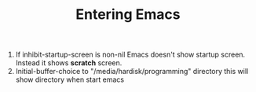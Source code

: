 #+TITLE: Entering Emacs


1. If inhibit-startup-screen is non-nil
   Emacs doesn't show startup screen.
   Instead it shows *scratch* screen.
2. Initial-buffer-choice to "/media/hardisk/programming" directory
   this will show directory when start emacs
